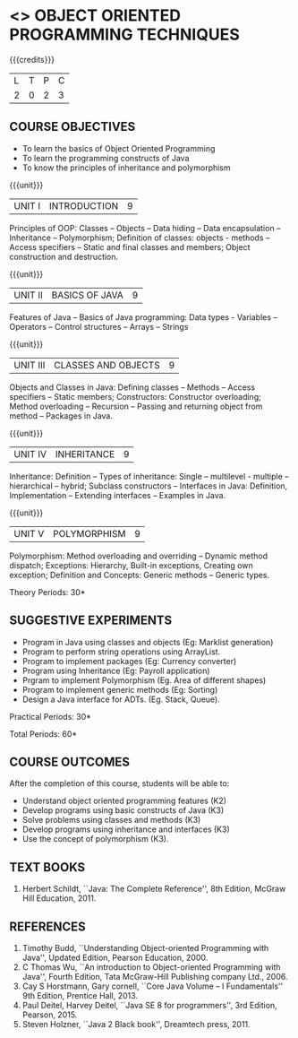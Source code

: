 * <<<OE2>>> OBJECT ORIENTED PROGRAMMING TECHNIQUES
:properties:
:author: B. Bharathi
:end:

#+startup: showall

{{{credits}}}
| L | T | P | C |
| 2 | 0 | 2 | 3 |

** COURSE OBJECTIVES
- To learn the basics of Object Oriented Programming 
- To learn the programming constructs of Java
- To know the principles of inheritance and polymorphism 

{{{unit}}}
| UNIT I | INTRODUCTION | 9 |
Principles of OOP: Classes -- Objects -- Data hiding -- Data
encapsulation -- Inheritance -- Polymorphism; Definition of classes:
objects - methods -- Access specifiers -- Static and final classes and
members; Object construction and destruction.

{{{unit}}}
| UNIT II | BASICS OF JAVA | 9 |
Features of Java -- Basics of Java programming: Data types -
Variables -- Operators -- Control structures -- Arrays -- Strings

{{{unit}}}
| UNIT III | CLASSES AND OBJECTS | 9 |
Objects and Classes in Java: Defining classes -- Methods -- Access
specifiers -- Static members; Constructors: Constructor overloading;
Method overloading -- Recursion -- Passing and returning object from
method -- Packages in Java.

{{{unit}}}
|UNIT IV | INHERITANCE | 9 |
Inheritance: Definition -- Types of inheritance: Single -- multilevel -
multiple -- hierarchical -- hybrid; Subclass constructors -- Interfaces
in Java: Definition, Implementation -- Extending interfaces -- Examples
in Java.

{{{unit}}}
| UNIT V | POLYMORPHISM | 9 |
Polymorphism: Method overloading and overriding -- Dynamic method
dispatch; Exceptions: Hierarchy, Built-in exceptions, Creating own
exception; Definition and Concepts: Generic methods -- Generic types.

\hfill *Theory Periods: 30*

** SUGGESTIVE EXPERIMENTS
 - Program in Java using classes and objects (Eg: Marklist generation)
 - Program to perform string operations using ArrayList. 
 - Program to implement packages (Eg: Currency converter)
 - Program using Inheritance (Eg: Payroll application)
 - Prgram to implement Polymorphism (Eg. Area of different shapes)
 - Program to implement generic methods (Eg: Sorting)
 - Design a Java interface for ADTs. (Eg. Stack, Queue).

\hfill *Practical Periods: 30*

\hfill *Total Periods: 60*

** COURSE OUTCOMES
After the completion of this course, students will be able to: 
- Understand object oriented programming features (K2)
- Develop programs using basic constructs of Java (K3)
- Solve problems using classes and methods (K3) 
- Develop programs using inheritance and interfaces (K3) 
- Use the concept of polymorphism (K3).
      
** TEXT BOOKS
1. Herbert Schildt, ``Java: The Complete Reference'', 8th Edition,
   McGraw Hill Education, 2011.

** REFERENCES
1. Timothy Budd, ``Understanding Object-oriented Programming with
   Java'', Updated Edition, Pearson Education, 2000.
2. C Thomas Wu, ``An introduction to Object-oriented Programming with
   Java'', Fourth Edition, Tata McGraw-Hill Publishing company
   Ltd., 2006.
3. Cay S Horstmann, Gary cornell, ``Core Java Volume – I
   Fundamentals'' 9th Edition, Prentice Hall, 2013.
4. Paul Deitel, Harvey Deitel, ``Java SE 8 for programmers'', 3rd
   Edition, Pearson, 2015.
5. Steven Holzner, ``Java 2 Black book'', Dreamtech press, 2011.
